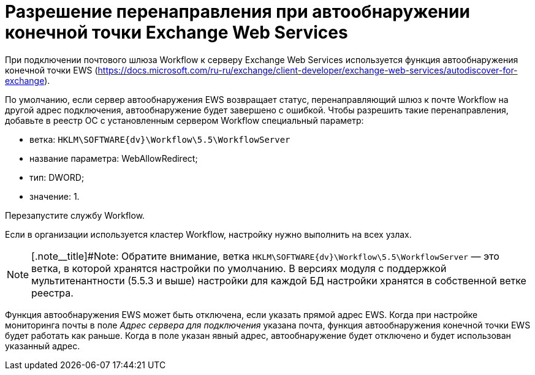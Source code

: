 = Разрешение перенаправления при автообнаружении конечной точки Exchange Web Services

При подключении почтового шлюза Workflow к серверу Exchange Web Services используется функция автообнаружения конечной точки EWS (https://docs.microsoft.com/ru-ru/exchange/client-developer/exchange-web-services/autodiscover-for-exchange).

По умолчанию, если сервер автообнаружения EWS возвращает статус, перенаправляющий шлюз к почте Workflow на другой адрес подключения, автообнаружение будет завершено с ошибкой. Чтобы разрешить такие перенаправления, добавьте в реестр ОС с установленным сервером Workflow специальный параметр:

* ветка: `HKLM\SOFTWARE\{dv}\Workflow\5.5\WorkflowServer`
* название параметра: WebAllowRedirect;
* тип: DWORD;
* значение: 1.

Перезапустите службу Workflow.

Если в организации используется кластер Workflow, настройку нужно выполнить на всех узлах.

[NOTE]
====
[.note__title]#Note: Обратите внимание, ветка `HKLM\SOFTWARE\{dv}\Workflow\5.5\WorkflowServer` — это ветка, в которой хранятся настройки по умолчанию. В версиях модуля с поддержкой мультитенантности (5.5.3 и выше) настройки для каждой БД настройки хранятся в собственной ветке реестра.
====

Функция автообнаружения EWS может быть отключена, если указать прямой адрес EWS. Когда при настройке мониторинга почты в поле _Адрес сервера для подключения_ указана почта, функция автообнаружения конечной точки EWS будет работать как раньше. Когда в поле указан явный адрес, автообнаружение будет отключено и будет использован указанный адрес.
